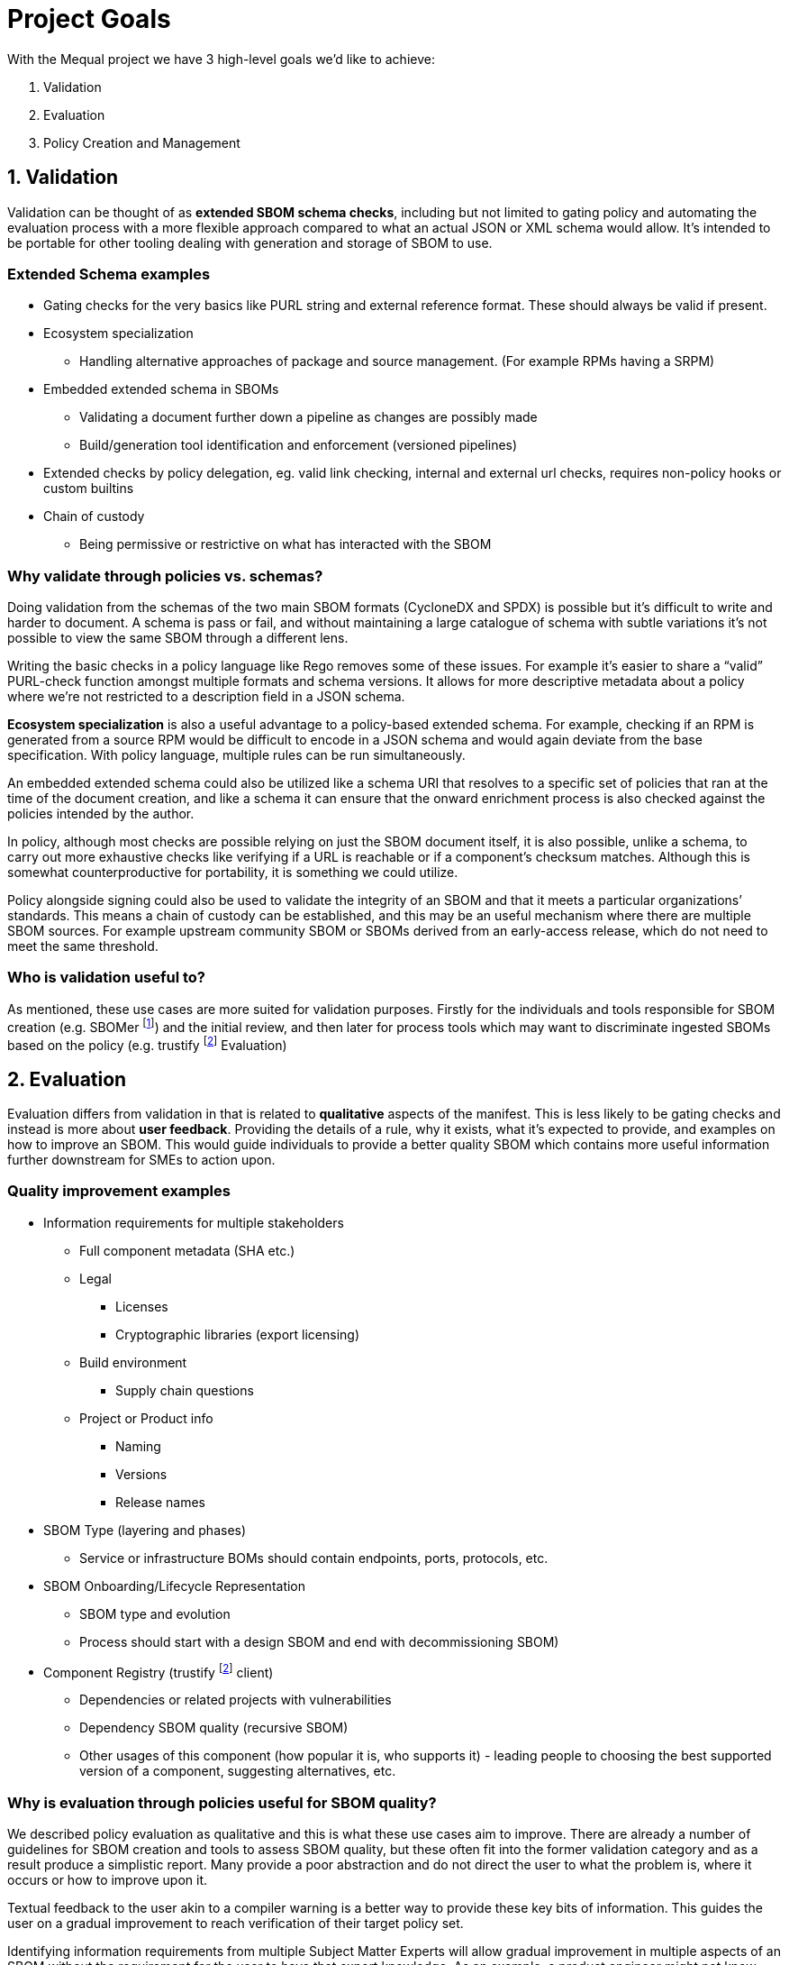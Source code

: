 //Refs
:fn-sbomer-ref: footnote:sbomer[https://github.com/project-ncl/sbomer[SBOMer]]
:fn-trustify-ref: footnote:trustify[https://github.com/trustification/trustify[trustify]]

= Project Goals

With the Mequal project we have 3 high-level goals we’d like to achieve:

. Validation
. Evaluation
. Policy Creation and Management


== 1. Validation

Validation can be thought of as *extended SBOM schema checks*, including but not limited to gating policy and automating the evaluation process with a more flexible approach compared to what an actual JSON or XML schema would allow. It’s intended to be portable for other tooling dealing with generation and storage of SBOM to use.

=== Extended Schema examples
* Gating checks for the very basics like PURL string and external reference format. These should always be valid if present.
* Ecosystem specialization
** Handling alternative approaches of package and source management. (For example RPMs having a SRPM)
* Embedded extended schema in SBOMs
** Validating a document further down a pipeline as changes are possibly made
** Build/generation tool identification and enforcement (versioned pipelines)
* Extended checks by policy delegation, eg. valid link checking, internal and external url checks, requires non-policy hooks or custom builtins
* Chain of custody
** Being permissive or restrictive on what has interacted with the SBOM

=== Why validate through policies vs. schemas?

Doing validation from the schemas of the two main SBOM formats (CycloneDX and SPDX) is possible but it's difficult to write and harder to document. A schema is pass or fail, and without maintaining a large catalogue of schema with subtle variations it’s not possible to view the same SBOM through a different lens.

Writing the basic checks in a policy language like Rego removes some of these issues. For example it’s easier to share a “valid” PURL-check function amongst multiple formats and schema versions. It allows for more descriptive metadata about a policy where we’re not restricted to a description field in a JSON schema.

*Ecosystem specialization* is also a useful advantage to a policy-based extended schema. For example, checking if an RPM is generated from a source RPM would be difficult to encode in a JSON schema and would again deviate from the base specification. With policy language, multiple rules can be run simultaneously.

An embedded extended schema could also be utilized like a schema URI that resolves to a specific set of policies that ran at the time of the document creation, and like a schema it can ensure that the onward enrichment process is also checked against the policies intended by the author.

In policy, although most checks are possible relying on just the SBOM document itself, it is also possible, unlike a schema, to carry out more exhaustive checks like verifying if a URL is reachable or if a component’s checksum matches. Although this is somewhat counterproductive for portability, it is something we could utilize.

Policy alongside signing could also be used to validate the integrity of an SBOM and that it meets a particular organizations’ standards. This means a chain of custody can be established, and this may be an useful mechanism where there are multiple SBOM sources. For example upstream community SBOM or SBOMs derived from an early-access release, which do not need to meet the same threshold.

=== Who is validation useful to?

As mentioned, these use cases are more suited for validation purposes. Firstly for the individuals and tools responsible for SBOM creation (e.g. SBOMer {fn-sbomer-ref}) and the initial review, and then later for process tools which may want to discriminate ingested SBOMs based on the policy (e.g. trustify {fn-trustify-ref} Evaluation)

== 2. Evaluation

Evaluation differs from validation in that is related to *qualitative* aspects of the manifest. This is less likely to be gating checks and instead is more about *user feedback*. Providing the details of a rule, why it exists, what it’s expected to provide, and examples on how to improve an SBOM. This would guide individuals to provide a better quality SBOM which contains more useful information further downstream for SMEs to action upon.

=== Quality improvement examples

* Information requirements for multiple stakeholders
** Full component metadata (SHA etc.)
** Legal
*** Licenses
*** Cryptographic libraries (export licensing)
** Build environment
*** Supply chain questions
** Project or Product info
*** Naming
*** Versions
*** Release names
* SBOM Type (layering and phases)
** Service or infrastructure BOMs should contain endpoints, ports, protocols, etc.
* SBOM Onboarding/Lifecycle Representation
** SBOM type and evolution 
** Process should start with a design SBOM and end with decommissioning SBOM)
* Component Registry (trustify {fn-trustify-ref} client)
** Dependencies or related projects with vulnerabilities
** Dependency SBOM quality (recursive SBOM)
** Other usages of this component (how popular it is, who supports it) - leading people to choosing the best supported version of a component, suggesting alternatives, etc.

=== Why is evaluation through policies useful for SBOM quality?

We described policy evaluation as qualitative and this is what these use cases aim to improve. There are already a number of guidelines for SBOM creation and tools to assess SBOM quality, but these often fit into the former validation category and as a result produce a simplistic report. Many provide a poor abstraction and do not direct the user to what the problem is, where it occurs or how to improve upon it.

Textual feedback to the user akin to a compiler warning is a better way to provide these key bits of information. This guides the user on a gradual improvement to reach verification of their target policy set.

Identifying information requirements from multiple Subject Matter Experts will allow gradual improvement in multiple aspects of an SBOM without the requirement for the user to have that expert knowledge. As an example, a product engineer might not know that mixing components of two contradicting licenses will be problematic for the organization, or may not properly consider supply chain attacks when quickly pulling a project together.

Another example of knowledge that could be imparted onto the user is knowledge about the SBOMs themselves and how they are used in their organization. This would include information about how to use the full SBOM lifecycle to help spread the information requirement gathering amongst multiple teams.

SBOM quality is also an opportunity to highlight information from other tools. For example, feedback about potentially vulnerable components from Software Composition Analysis. Or as a more complex example, if we have chosen a stricter set of policies that requires a hermetic build, do any of the components we rely upon also conform to these policies?

=== Who is evaluation useful to?

As mentioned, these use cases are around *quality improvement and guidance*. This is focused at end-users rather than services or tooling. The end users could be the Software Production teams, Product and QE teams, Product Security team, legal team, etc. Anyone that interacts with a project or product and has an interest in improving the quality of the SBOM for their own use case or others.

== 3. Policy Creation and Management

Allowing easy policy creation by subject matter experts, coupled with an effective way to manage them, will provide a consistent and accessible way to share knowledge with the wider organization.

These subject matter experts will not need to be knowledgable in existing policies and how they are represented in Mequal, or the details of the SBOM formats and schemas, as these are all large barriers to entry. Instead, the policy creation will focus on capturing scenarios (e.g. Supply chain attack), the questions they would ask to resolve the scenario (e.g. “Which projects are using this repository?”), and the information requirement (e.g. The URL of the component’s origin) and provide an interface to create these types of policies.

If we can get easy policy contributions from subject matter experts and carefully manage the policies with clear, concrete definitions, who contributed them, and for what purposes, this would enable us to keep track of what policies are in place, why they exist, and their evolution through time through version control principles. 

Policies are ever evolving and as part of that process some policies will become irrelevant. Our goal is to create and manage policies where we can easily know if a policy is still relevant and why we as an organization should still rely on them.

The easy creation and management of policies and coupling them with certain important information (scenarios, questions, information requirements, why, for whom) helps us achieve a number of goals:

* Consistency and gating of policy
* Approachability
** You don’t need to know SBOM specifications or know Rego to describe a scenario and the questions you would ask to resolve it.
** You don’t need to know the workflow or the ins-and-outs of scenario to provide an information requirement.
* Policy categorization
** Adjustable scope or levels (we can ensure that all facets of a scenario are covered)
** Maybe we’re not interested in supply chain attacks or legal policies when we’re dealing with a development SBOM
* Policy reuse
** Forking of other organizations policy and customizing it to your own specifics.
** The same information requirement can answer multiple questions, this will help reduce the split-brain problem where the same policy is written in multiple ways by multiple authors.
* Policy attribution
** Who asked for this policy, why is it useful?
** Policy review and refinement

=== Who is policy creation and management useful to?

Easy policy creation and management will be useful to subject matter experts and policy implementers. It will help keep track of policies for SBOMs and allow organizations to manage and share their policies, even with customers. It’s also useful for development teams associated with services that produce and consume SBOMs. These policies and their related information give insight into the practical use of various SBOM formats and specification versions.
